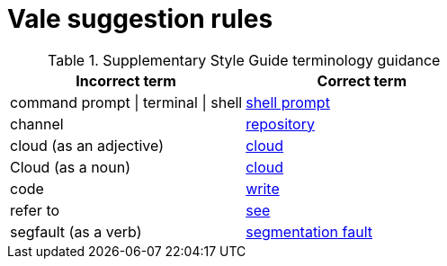 :_module-type: REFERENCE
[id="ssg_vale_suggestion_reference"]
= Vale suggestion rules

pass:[<!-- vale RedHat.CaseSensitiveTerms = NO -->]
pass:[<!-- vale RedHat.TermsSuggestions = NO -->]
pass:[<!-- vale RedHat.TermsErrors = NO -->]

.Supplementary Style Guide terminology guidance
[options="header"]
|====
|Incorrect term|Correct term

|command prompt \| terminal \| shell|link:https://redhat-documentation.github.io/supplementary-style-guide/#shell-prompt[shell prompt]

|channel|link:https://redhat-documentation.github.io/supplementary-style-guide/#repository[repository]

|cloud (as an adjective)|link:https://redhat-documentation.github.io/supplementary-style-guide/#cloud-adj[cloud]

|Cloud (as a noun)|link:https://redhat-documentation.github.io/supplementary-style-guide/#cloud-n[cloud]

|code|link:https://redhat-documentation.github.io/supplementary-style-guide/#write[write]

|refer to|link:https://redhat-documentation.github.io/supplementary-style-guide/#see[see]

|segfault (as a verb)|link:https://redhat-documentation.github.io/supplementary-style-guide/#segmentation-fault[segmentation fault]
|====
